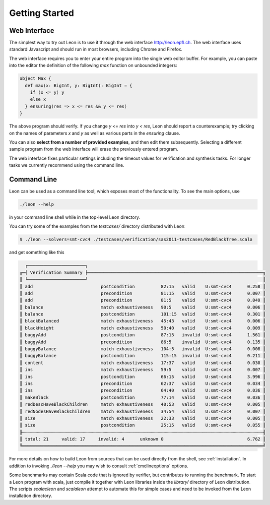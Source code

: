 .. _gettingstarted:

Getting Started
===============

Web Interface
-------------

The simplest way to try out Leon is to use it through the
web interface http://leon.epfl.ch. The web interface uses
standard Javascript and should run in most browsers,
including Chrome and Firefox. 

The web interface requires you to enter your entire program
into the single web editor buffer. For example, you can
paste into the editor the definition of the following `max`
function on unbounded integers:

.. code-block:: scala

  object Max {
    def max(x: BigInt, y: BigInt): BigInt = {
      if (x <= y) y
      else x
    } ensuring(res => x <= res && y <= res)
  }

The above program should verify. If you change `y <= res`
into `y < res`, Leon should report a counterexample; try
clicking on the names of parameters `x` and `y` as well
as various parts in the `ensuring` clause.

You can also **select from a number of provided examples**,
and then edit them subsequently.  Selecting a different
sample program from the web interface will erase the
previously entered program.

The web interface fixes particular settings including the
timeout values for verification and synthesis tasks. For
longer tasks we currently recommend using the command line.

Command Line
------------

Leon can be used as a command line tool, which exposes most
of the functionality. To see the main options, use 

.. code-block:: bash

  ./leon --help

in your command line shell while in the top-level Leon directory.

You can try some of the examples from the `testcases/` directory 
distributed with Leon:

.. code-block:: bash

    $ ./leon --solvers=smt-cvc4 ./testcases/verification/sas2011-testcases/RedBlackTree.scala

and get something like this

.. code-block:: bash

   ┌──────────────────────┐
 ╔═╡ Verification Summary ╞═══════════════════════════════════════════════════════════════════╗
 ║ └──────────────────────┘                                                                   ║
 ║ add                          postcondition          82:15   valid    U:smt-cvc4      0.258 ║
 ║ add                          precondition           81:15   valid    U:smt-cvc4      0.007 ║
 ║ add                          precondition           81:5    valid    U:smt-cvc4      0.049 ║
 ║ balance                      match exhaustiveness   90:5    valid    U:smt-cvc4      0.006 ║
 ║ balance                      postcondition          101:15  valid    U:smt-cvc4      0.301 ║
 ║ blackBalanced                match exhaustiveness   45:43   valid    U:smt-cvc4      0.006 ║
 ║ blackHeight                  match exhaustiveness   50:40   valid    U:smt-cvc4      0.009 ║
 ║ buggyAdd                     postcondition          87:15   invalid  U:smt-cvc4      1.561 ║
 ║ buggyAdd                     precondition           86:5    invalid  U:smt-cvc4      0.135 ║
 ║ buggyBalance                 match exhaustiveness   104:5   invalid  U:smt-cvc4      0.008 ║
 ║ buggyBalance                 postcondition          115:15  invalid  U:smt-cvc4      0.211 ║
 ║ content                      match exhaustiveness   17:37   valid    U:smt-cvc4      0.030 ║
 ║ ins                          match exhaustiveness   59:5    valid    U:smt-cvc4      0.007 ║
 ║ ins                          postcondition          66:15   valid    U:smt-cvc4      3.996 ║
 ║ ins                          precondition           62:37   valid    U:smt-cvc4      0.034 ║
 ║ ins                          precondition           64:40   valid    U:smt-cvc4      0.036 ║
 ║ makeBlack                    postcondition          77:14   valid    U:smt-cvc4      0.036 ║
 ║ redDescHaveBlackChildren     match exhaustiveness   40:53   valid    U:smt-cvc4      0.005 ║
 ║ redNodesHaveBlackChildren    match exhaustiveness   34:54   valid    U:smt-cvc4      0.007 ║
 ║ size                         match exhaustiveness   22:33   valid    U:smt-cvc4      0.005 ║
 ║ size                         postcondition          25:15   valid    U:smt-cvc4      0.055 ║
 ╟┄┄┄┄┄┄┄┄┄┄┄┄┄┄┄┄┄┄┄┄┄┄┄┄┄┄┄┄┄┄┄┄┄┄┄┄┄┄┄┄┄┄┄┄┄┄┄┄┄┄┄┄┄┄┄┄┄┄┄┄┄┄┄┄┄┄┄┄┄┄┄┄┄┄┄┄┄┄┄┄┄┄┄┄┄┄┄┄┄┄┄┄╢
 ║ total: 21     valid: 17     invalid: 4      unknown 0                                6.762 ║
 ╚════════════════════════════════════════════════════════════════════════════════════════════╝


For more details on how to build Leon from sources that can
be used directly from the shell, see
:ref:`installation`.  In addition to invoking `./leon --help` you
may wish to consult :ref:`cmdlineoptions` options.

Some benchmarks may contain Scala code that is ignored by verifier, but contributes
to running the benchmark. To start a Leon program with scala, just compile it together
with Leon libraries inside the `library/` directory of Leon distribution. The scripts
`scalacleon` and `scalaleon` attempt to automate this for simple cases and need to be
invoked from the Leon installation directory.
